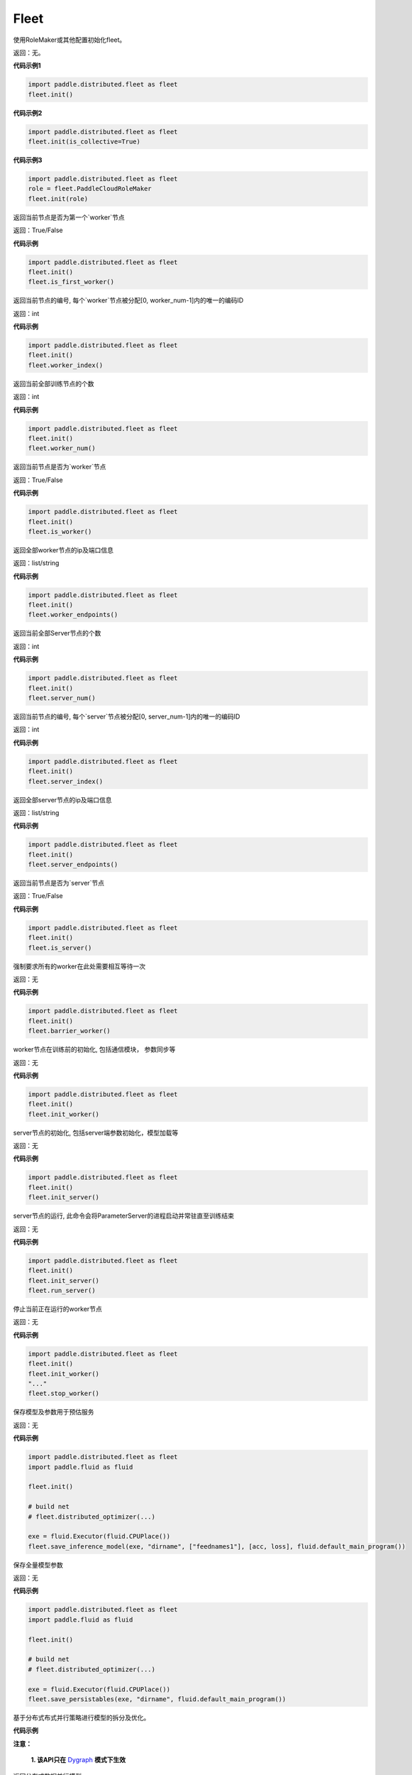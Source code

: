 .. _cn_api_distributed_fleet_Fleet:

Fleet
-------------------------------


.. py:class:: paddle.distributed.fleet.Fleet




.. py:method:: init(role_maker=None, is_collective=False)

使用RoleMaker或其他配置初始化fleet。

返回：无。


**代码示例1**

.. code-block:: python

    import paddle.distributed.fleet as fleet
    fleet.init()

**代码示例2**

.. code-block:: python

    import paddle.distributed.fleet as fleet
    fleet.init(is_collective=True)

**代码示例3**

.. code-block:: python

    import paddle.distributed.fleet as fleet
    role = fleet.PaddleCloudRoleMaker
    fleet.init(role)


.. py:method:: is_first_worker()

返回当前节点是否为第一个`worker`节点

返回：True/False


**代码示例**

.. code-block:: python

    import paddle.distributed.fleet as fleet
    fleet.init()
    fleet.is_first_worker()



.. py:method:: worker_index()

返回当前节点的编号, 每个`worker`节点被分配[0, worker_num-1]内的唯一的编码ID

返回：int


**代码示例**

.. code-block:: python

    import paddle.distributed.fleet as fleet
    fleet.init()
    fleet.worker_index()


.. py:method:: worker_num()

返回当前全部训练节点的个数

返回：int

**代码示例**

.. code-block:: python

    import paddle.distributed.fleet as fleet
    fleet.init()
    fleet.worker_num()


.. py:method:: is_worker()

返回当前节点是否为`worker`节点

返回：True/False

**代码示例**

.. code-block:: python

    import paddle.distributed.fleet as fleet
    fleet.init()
    fleet.is_worker()


.. py:method:: worker_endpoints(to_string=False)

返回全部worker节点的ip及端口信息

返回：list/string

**代码示例**

.. code-block:: python

    import paddle.distributed.fleet as fleet
    fleet.init()
    fleet.worker_endpoints()


.. py:method:: server_num()

返回当前全部Server节点的个数

返回：int

**代码示例**

.. code-block:: python

    import paddle.distributed.fleet as fleet
    fleet.init()
    fleet.server_num()


.. py:method:: server_index()


返回当前节点的编号, 每个`server`节点被分配[0, server_num-1]内的唯一的编码ID

返回：int


**代码示例**

.. code-block:: python

    import paddle.distributed.fleet as fleet
    fleet.init()
    fleet.server_index()


.. py:method:: server_endpoints(to_string=False)


返回全部server节点的ip及端口信息

返回：list/string

**代码示例**

.. code-block:: python

    import paddle.distributed.fleet as fleet
    fleet.init()
    fleet.server_endpoints()


.. py:method:: is_server()


返回当前节点是否为`server`节点

返回：True/False

**代码示例**

.. code-block:: python

    import paddle.distributed.fleet as fleet
    fleet.init()
    fleet.is_server()


.. py:method:: barrier_worker()

强制要求所有的worker在此处需要相互等待一次

返回：无

**代码示例**

.. code-block:: python

    import paddle.distributed.fleet as fleet
    fleet.init()
    fleet.barrier_worker()


.. py:method:: init_worker()

worker节点在训练前的初始化, 包括通信模块， 参数同步等

返回：无

**代码示例**

.. code-block:: python

    import paddle.distributed.fleet as fleet
    fleet.init()
    fleet.init_worker()


.. py:method:: init_server(*args, **kwargs)

server节点的初始化, 包括server端参数初始化，模型加载等

返回：无

**代码示例**

.. code-block:: python

    import paddle.distributed.fleet as fleet
    fleet.init()
    fleet.init_server()


.. py:method:: run_server()

server节点的运行, 此命令会将ParameterServer的进程启动并常驻直至训练结束

返回：无

**代码示例**

.. code-block:: python

    import paddle.distributed.fleet as fleet
    fleet.init()
    fleet.init_server()
    fleet.run_server()


.. py:method:: stop_worker()

停止当前正在运行的worker节点

返回：无

**代码示例**

.. code-block:: python

    import paddle.distributed.fleet as fleet
    fleet.init()
    fleet.init_worker()
    "..."
    fleet.stop_worker()


.. py:method:: save_inference_model(executor, dirname, feeded_var_names, target_vars, main_program=None, export_for_deployment=True)

保存模型及参数用于预估服务

返回：无

**代码示例**

.. code-block:: python

    import paddle.distributed.fleet as fleet
    import paddle.fluid as fluid

    fleet.init()

    # build net
    # fleet.distributed_optimizer(...)

    exe = fluid.Executor(fluid.CPUPlace())
    fleet.save_inference_model(exe, "dirname", ["feednames1"], [acc, loss], fluid.default_main_program())


.. py:method:: save_persistables(executor, dirname, main_program=None)


保存全量模型参数

返回：无

**代码示例**

.. code-block:: python

    import paddle.distributed.fleet as fleet
    import paddle.fluid as fluid

    fleet.init()

    # build net
    # fleet.distributed_optimizer(...)

    exe = fluid.Executor(fluid.CPUPlace())
    fleet.save_persistables(exe, "dirname", fluid.default_main_program())


.. py:method:: distributed_optimizer(optimizer, strategy=None)

基于分布式布式并行策略进行模型的拆分及优化。

**代码示例**

.. code-block:: python
    import paddle.distributed.fleet as fleet
    role = fleet.role_maker.PaddleCloudRoleMaker(is_collective=True)
    fleet.init(role)
    strategy = fleet.DistributedStrategy()
    optimizer = paddle.optimizer.SGD(learning_rate=0.001)
    optimizer = fleet.distributed_optimizer(optimizer, strategy=strategy)


.. py:method:: distributed_model(model)

**注意：**

  **1. 该API只在** `Dygraph <../../user_guides/howto/dygraph/DyGraph.html>`_ **模式下生效**

返回分布式数据并行模型。

参数：
    model (Layer) - 用户定义的模型，此处模型是指继承动态图Layer的网络。

返回：分布式数据并行模型，该模型同样继承动态图Layer。


**代码示例**

.. code-block:: python


    # 这个示例需要由fleetrun启动, 用法为:
    # fleetrun --gpus=0,1 example.py
    # 脚本example.py中的代码是下面这个示例.

    import paddle
    import paddle.nn as nn
    from paddle.distributed import fleet

    class LinearNet(nn.Layer):
        def __init__(self):
            super(LinearNet, self).__init__()
            self._linear1 = nn.Linear(10, 10)
            self._linear2 = nn.Linear(10, 1)

        def forward(self, x):
            return self._linear2(self._linear1(x))

    # 1. enable dynamic mode
    paddle.disable_static()

    # 2. initialize fleet environment
    fleet.init(is_collective=True)

    # 3. create layer & optimizer
    layer = LinearNet()
    loss_fn = nn.MSELoss()
    adam = paddle.optimizer.Adam(
        learning_rate=0.001, parameters=layer.parameters())

    # 4. get data_parallel model using fleet
    adam = fleet.distributed_optimizer(adam)
    dp_layer = fleet.distributed_model(layer)

    # 5. run layer
    inputs = paddle.randn([10, 10], 'float32')
    outputs = dp_layer(inputs)
    labels = paddle.randn([10, 1], 'float32')
    loss = loss_fn(outputs, labels)

    print("loss:", loss.numpy())

    loss = dp_layer.scale_loss(loss)
    loss.backward()
    dp_layer.apply_collective_grads()

    adam.step()
    adam.clear_grad()

.. py:method:: state_dict()

**注意：**

  **1. 该API只在** `Dygraph <../../user_guides/howto/dygraph/DyGraph.html>`_ **模式下生效**

以 ``dict`` 返回当前 ``optimizer`` 使用的所有Tensor 。比如对于Adam优化器，将返回 beta1, beta2, momentum 等Tensor。

返回：dict, 当前 ``optimizer`` 使用的所有Tensor。


**代码示例**

.. code-block:: python

    # 这个示例需要由fleetrun启动, 用法为:
    # fleetrun --gpus=0,1 example.py
    # 脚本example.py中的代码是下面这个示例.

    import numpy as np
    import paddle
    from paddle.distributed import fleet

    paddle.disable_static()
    fleet.init(is_collective=True)

    value = np.arange(26).reshape(2, 13).astype("float32")
    a = paddle.fluid.dygraph.to_variable(value)

    layer = paddle.nn.Linear(13, 5)
    adam = paddle.optimizer.Adam(learning_rate=0.01, parameters=layer.parameters())

    adam = fleet.distributed_optimizer(adam)
    dp_layer = fleet.distributed_model(layer)
    state_dict = adam.state_dict()


.. py:method:: set_state_dict(state_dict)

**注意：**

  **1. 该API只在** `Dygraph <../../user_guides/howto/dygraph/DyGraph.html>`_ **模式下生效**

加载 ``optimizer`` 的Tensor字典给当前 ``optimizer`` 。

返回：None


**代码示例**

.. code-block:: python

    # 这个示例需要由fleetrun启动, 用法为:
    # fleetrun --gpus=0,1 example.py
    # 脚本example.py中的代码是下面这个示例.

    import numpy as np
    import paddle
    from paddle.distributed import fleet

    paddle.disable_static()
    fleet.init(is_collective=True)

    value = np.arange(26).reshape(2, 13).astype("float32")
    a = paddle.fluid.dygraph.to_variable(value)

    layer = paddle.nn.Linear(13, 5)
    adam = paddle.optimizer.Adam(learning_rate=0.01, parameters=layer.parameters())

    adam = fleet.distributed_optimizer(adam)
    dp_layer = fleet.distributed_model(layer)
    state_dict = adam.state_dict()
    paddle.framework.save(state_dict, "paddle_dy")
    para_state_dict, opti_state_dict = paddle.framework.load( "paddle_dy")
    adam.set_state_dict(opti_state_dict)


.. py:method:: set_lr(value)

**注意：**

  **1. 该API只在** `Dygraph <../../user_guides/howto/dygraph/DyGraph.html>`_ **模式下生效**

手动设置当前 ``optimizer`` 的学习率。

参数：
    value (float) - 需要设置的学习率的值。

返回：None


**代码示例**

.. code-block:: python

    # 这个示例需要由fleetrun启动, 用法为:
    # fleetrun --gpus=0,1 example.py
    # 脚本example.py中的代码是下面这个示例.

    import numpy as np
    import paddle
    from paddle.distributed import fleet

    paddle.disable_static()
    fleet.init(is_collective=True)

    value = np.arange(26).reshape(2, 13).astype("float32")
    a = paddle.fluid.dygraph.to_variable(value)

    layer = paddle.nn.Linear(13, 5)
    adam = paddle.optimizer.Adam(learning_rate=0.01, parameters=layer.parameters())

    adam = fleet.distributed_optimizer(adam)
    dp_layer = fleet.distributed_model(layer)

    lr_list = [0.2, 0.3, 0.4, 0.5, 0.6]
    for i in range(5):
        adam.set_lr(lr_list[i])
        lr = adam.get_lr()
        print("current lr is {}".format(lr))
    # Print:
    #    current lr is 0.2
    #    current lr is 0.3
    #    current lr is 0.4
    #    current lr is 0.5
    #    current lr is 0.6


.. py:method:: get_lr()

**注意：**

  **1. 该API只在** `Dygraph <../../user_guides/howto/dygraph/DyGraph.html>`_ **模式下生效**

获取当前步骤的学习率。

返回：float，当前步骤的学习率。



**代码示例**

.. code-block:: python

    # 这个示例需要由fleetrun启动, 用法为:
    # fleetrun --gpus=0,1 example.py
    # 脚本example.py中的代码是下面这个示例.

    import numpy as np
    import paddle
    from paddle.distributed import fleet

    paddle.disable_static()
    fleet.init(is_collective=True)

    value = np.arange(26).reshape(2, 13).astype("float32")
    a = paddle.fluid.dygraph.to_variable(value)

    layer = paddle.nn.Linear(13, 5)
    adam = paddle.optimizer.Adam(learning_rate=0.01, parameters=layer.parameters())

    adam = fleet.distributed_optimizer(adam)
    dp_layer = fleet.distributed_model(layer)

    lr = adam.get_lr()
    print(lr) # 0.01


.. py:method:: step()

**注意：**

  **1. 该API只在** `Dygraph <../../user_guides/howto/dygraph/DyGraph.html>`_ **模式下生效**

执行一次优化器并进行参数更新。

返回：None。


**代码示例**

.. code-block:: python

    # 这个示例需要由fleetrun启动, 用法为:
    # fleetrun --gpus=0,1 example.py
    # 脚本example.py中的代码是下面这个示例.

    import paddle
    import paddle.nn as nn
    from paddle.distributed import fleet

    class LinearNet(nn.Layer):
        def __init__(self):
            super(LinearNet, self).__init__()
            self._linear1 = nn.Linear(10, 10)
            self._linear2 = nn.Linear(10, 1)

        def forward(self, x):
            return self._linear2(self._linear1(x))

    # 1. enable dynamic mode
    paddle.disable_static()

    # 2. initialize fleet environment
    fleet.init(is_collective=True)

    # 3. create layer & optimizer
    layer = LinearNet()
    loss_fn = nn.MSELoss()
    adam = paddle.optimizer.Adam(
        learning_rate=0.001, parameters=layer.parameters())

    # 4. get data_parallel model using fleet
    adam = fleet.distributed_optimizer(adam)
    dp_layer = fleet.distributed_model(layer)

    # 5. run layer
    inputs = paddle.randn([10, 10], 'float32')
    outputs = dp_layer(inputs)
    labels = paddle.randn([10, 1], 'float32')
    loss = loss_fn(outputs, labels)

    print("loss:", loss.numpy())

    loss = dp_layer.scale_loss(loss)
    loss.backward()
    dp_layer.apply_collective_grads()

    adam.step()
    adam.clear_grad()


.. py:method:: clear_grad()

**注意：**

  **1. 该API只在** `Dygraph <../../user_guides/howto/dygraph/DyGraph.html>`_ **模式下生效**


清除需要优化的参数的梯度。

返回：None。


**代码示例**

.. code-block:: python

    # 这个示例需要由fleetrun启动, 用法为:
    # fleetrun --gpus=0,1 example.py
    # 脚本example.py中的代码是下面这个示例.

    import paddle
    import paddle.nn as nn
    from paddle.distributed import fleet

    class LinearNet(nn.Layer):
        def __init__(self):
            super(LinearNet, self).__init__()
            self._linear1 = nn.Linear(10, 10)
            self._linear2 = nn.Linear(10, 1)

        def forward(self, x):
            return self._linear2(self._linear1(x))

    # 1. enable dynamic mode
    paddle.disable_static()

    # 2. initialize fleet environment
    fleet.init(is_collective=True)

    # 3. create layer & optimizer
    layer = LinearNet()
    loss_fn = nn.MSELoss()
    adam = paddle.optimizer.Adam(
        learning_rate=0.001, parameters=layer.parameters())

    # 4. get data_parallel model using fleet
    adam = fleet.distributed_optimizer(adam)
    dp_layer = fleet.distributed_model(layer)

    # 5. run layer
    inputs = paddle.randn([10, 10], 'float32')
    outputs = dp_layer(inputs)
    labels = paddle.randn([10, 1], 'float32')
    loss = loss_fn(outputs, labels)

    print("loss:", loss.numpy())

    loss = dp_layer.scale_loss(loss)
    loss.backward()
    dp_layer.apply_collective_grads()

    adam.step()
    adam.clear_grad()


.. py:method:: minimize(loss, startup_program=None, parameter_list=None, no_grad_set=None)


.. py:attribute:: util


